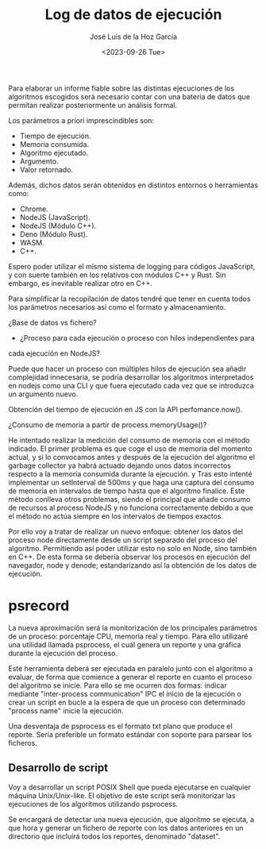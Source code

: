 #+TITLE: Log de datos de ejecución
#+AUTHOR: José Luis de la Hoz García
#+DATE: <2023-09-26 Tue>

Para elaborar un informe fiable sobre las distintas ejecuciones de los
algoritmos escogidos será necesario contar con una batería de datos
que permitan realizar posteriormente un análisis formal.

Los parámetros a priori imprescindibles son:

- Tiempo de ejecución.
- Memoria consumida.
- Algoritmo ejecutado.
- Argumento.
- Valor retornado.

Además, dichos datos serán obtenidos en distintos entornos o
herramientas como:

- Chrome.
- NodeJS (JavaScript).
- NodeJS (Módulo C++).
- Deno (Módulo Rust).
- WASM.
- C++.
  
Espero poder utilizar el mismo sistema de logging para códigos
JavaScript, y con suerte también en los relativos con módulos C++ y
Rust. Sin embargo, es inevitable realizar otro en C++.

Para simplificar la recopilación de datos tendré que tener en cuenta
todos los parámetros necesarios así como el formato y almacenamiento.

¿Base de datos vs fichero?

- ¿Proceso para cada ejecución o proceso con hilos independientes para
cada ejecución en NodeJS?

Puede que hacer un proceso con múltiples hilos de ejecución sea añadir
complejidad innecesaria, se podría desarrollar los algoritmos
interpretados en nodejs como una CLI y que fuera ejecutado cada vez
que se introduzca un argumento nuevo.

Obtención del tiempo de ejecución en JS con la API perfomance.now().

¿Consumo de memoria a partir de process.memoryUsage()?

He intentado realizar la medición del consumo de memoria con el método
indicado. El primer problema es que coge el uso de memoria del momento
actual, y si lo convocamos antes y después de la ejecución del
algoritmo el garbage collector ya habrá actuado dejando unos datos
incorrectos respecto a la memoria consumida durante la ejecución.
y
Tras esto intenté implementar un setInterval de 500ms y que haga una
captura del consumo de memoria en intervalos de tiempo hasta que el
algoritmo finalice. Este método conlleva otros problemas, siendo el
principal que añade consumo de recursos al proceso NodeJS y no
funciona correctamente debido a que el método no actúa siempre en los
intervalos de tiempos exactos.

Por ello voy a tratar de realizar un nuevo enfoque: obtener los datos
del proceso node directamente desde un script separado del proceso del
algoritmo. Permitiendo así poder utilizar esto no solo en Node, sino
también en C++. De esta forma se debería observar los procesos en
ejecución del navegador, node y denode; estandarizando así la
obtención de los datos de ejecución.

* psrecord
La nueva aproximación será la monitorización de los principales
parámetros de un proceso: porcentaje CPU, memoria real y tiempo. Para
ello utilizaré una utilidad llamada psprocess, el cuál genera un
reporte y una gráfica durante la ejecución del proceso.

Este herramienta deberá ser ejecutada en paralelo junto con el
algoritmo a evaluar, de forma que comience a generar el reporte en
cuanto el proceso del algoritmo se inicie. Para ello se me ocurren dos
formas: indicar mediante "inter-process communication" IPC el inicio
de la ejecución o crear un script en bucle a la espera de que un
proceso con determinado "process name" inicie la ejecución.

Una desventaja de psprocess es el formato txt plano que produce el
reporte. Sería preferible un formato estándar con soporte para parsear
los ficheros.

** Desarrollo de script

Voy a desarrollar un script POSIX Shell que pueda ejecutarse en
cualquier máquina Unix/Unix-like. El objetivo de este script será
monitorizar las ejecuciones de los algoritmos utilizando psprocess.

Se encargará de detectar una nueva ejecución, que algoritmo se
ejecuta, a que hora y generar un fichero de reporte con los datos
anteriores en un directorio que incluirá todos los reportes,
denominado "dataset".

